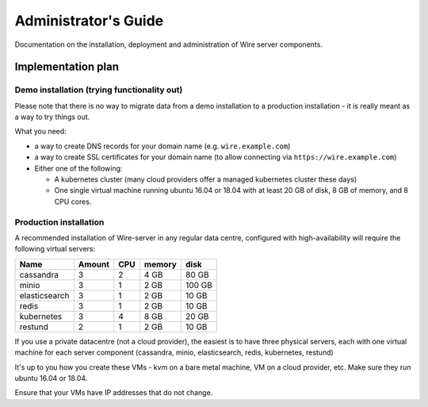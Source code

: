 Administrator's Guide
=====================

Documentation on the installation, deployment and administration of Wire
server components.

Implementation plan
-------------------

Demo installation (trying functionality out)
~~~~~~~~~~~~~~~~~~~~~~~~~~~~~~~~~~~~~~~~~~~~

Please note that there is no way to migrate data from a demo
installation to a production installation - it is really meant as a way
to try things out.

What you need:

-  a way to create DNS records for your domain name (e.g.
   ``wire.example.com``)
-  a way to create SSL certificates for your domain name (to allow
   connecting via ``https://wire.example.com``)
-  Either one of the following:

   -  A kubernetes cluster (many cloud providers offer a managed
      kubernetes cluster these days)
   -  One single virtual machine running ubuntu 16.04 or 18.04 with at
      least 20 GB of disk, 8 GB of memory, and 8 CPU cores.

Production installation
~~~~~~~~~~~~~~~~~~~~~~~

A recommended installation of Wire-server in any regular data centre,
configured with high-availability will require the following virtual
servers:

+---------------+--------+-----+--------+--------+
| Name          | Amount | CPU | memory | disk   |
+===============+========+=====+========+========+
| cassandra     | 3      | 2   | 4 GB   | 80 GB  |
+---------------+--------+-----+--------+--------+
| minio         | 3      | 1   | 2 GB   | 100 GB |
+---------------+--------+-----+--------+--------+
| elasticsearch | 3      | 1   | 2 GB   | 10 GB  |
+---------------+--------+-----+--------+--------+
| redis         | 3      | 1   | 2 GB   | 10 GB  |
+---------------+--------+-----+--------+--------+
| kubernetes    | 3      | 4   | 8 GB   | 20 GB  |
+---------------+--------+-----+--------+--------+
| restund       | 2      | 1   | 2 GB   | 10 GB  |
+---------------+--------+-----+--------+--------+

If you use a private datacentre (not a cloud provider), the easiest is
to have three physical servers, each with one virtual machine for each
server component (cassandra, minio, elasticsearch, redis, kubernetes,
restund)

It's up to you how you create these VMs - kvm on a bare metal machine,
VM on a cloud provider, etc. Make sure they run ubuntu 16.04 or 18.04.

Ensure that your VMs have IP addresses that do not change.
